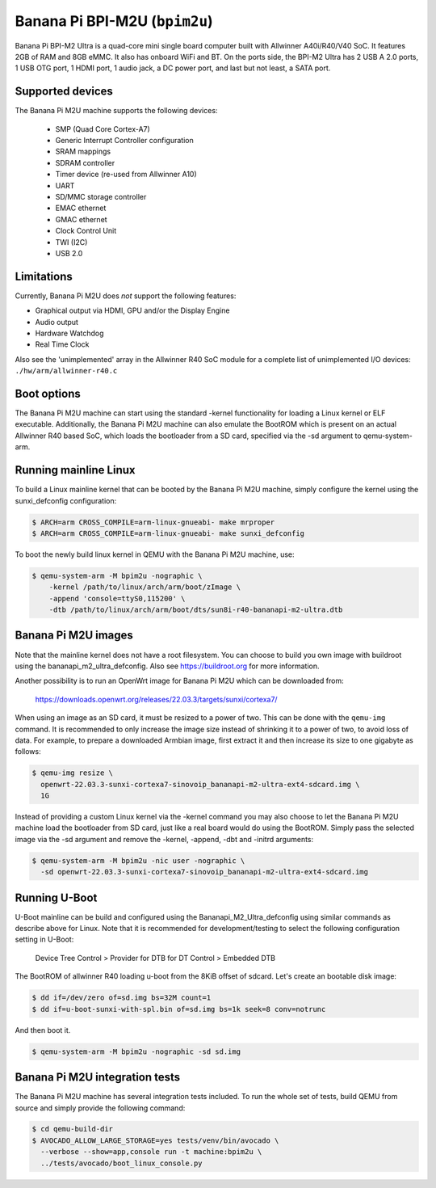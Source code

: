 Banana Pi BPI-M2U (``bpim2u``)
^^^^^^^^^^^^^^^^^^^^^^^^^^^^^^

Banana Pi BPI-M2 Ultra is a quad-core mini single board computer built with
Allwinner A40i/R40/V40 SoC. It features 2GB of RAM and 8GB eMMC. It also
has onboard WiFi and BT. On the ports side, the BPI-M2 Ultra has 2 USB A
2.0 ports, 1 USB OTG port, 1 HDMI port, 1 audio jack, a DC power port,
and last but not least, a SATA port.

Supported devices
"""""""""""""""""

The Banana Pi M2U machine supports the following devices:

 * SMP (Quad Core Cortex-A7)
 * Generic Interrupt Controller configuration
 * SRAM mappings
 * SDRAM controller
 * Timer device (re-used from Allwinner A10)
 * UART
 * SD/MMC storage controller
 * EMAC ethernet
 * GMAC ethernet
 * Clock Control Unit
 * TWI (I2C)
 * USB 2.0

Limitations
"""""""""""

Currently, Banana Pi M2U does *not* support the following features:

- Graphical output via HDMI, GPU and/or the Display Engine
- Audio output
- Hardware Watchdog
- Real Time Clock

Also see the 'unimplemented' array in the Allwinner R40 SoC module
for a complete list of unimplemented I/O devices: ``./hw/arm/allwinner-r40.c``

Boot options
""""""""""""

The Banana Pi M2U machine can start using the standard -kernel functionality
for loading a Linux kernel or ELF executable. Additionally, the Banana Pi M2U
machine can also emulate the BootROM which is present on an actual Allwinner R40
based SoC, which loads the bootloader from a SD card, specified via the -sd
argument to qemu-system-arm.

Running mainline Linux
""""""""""""""""""""""

To build a Linux mainline kernel that can be booted by the Banana Pi M2U machine,
simply configure the kernel using the sunxi_defconfig configuration:

.. code-block:: bash

  $ ARCH=arm CROSS_COMPILE=arm-linux-gnueabi- make mrproper
  $ ARCH=arm CROSS_COMPILE=arm-linux-gnueabi- make sunxi_defconfig

To boot the newly build linux kernel in QEMU with the Banana Pi M2U machine, use:

.. code-block:: bash

  $ qemu-system-arm -M bpim2u -nographic \
      -kernel /path/to/linux/arch/arm/boot/zImage \
      -append 'console=ttyS0,115200' \
      -dtb /path/to/linux/arch/arm/boot/dts/sun8i-r40-bananapi-m2-ultra.dtb

Banana Pi M2U images
""""""""""""""""""""

Note that the mainline kernel does not have a root filesystem. You can choose
to build you own image with buildroot using the bananapi_m2_ultra_defconfig.
Also see https://buildroot.org for more information.

Another possibility is to run an OpenWrt image for Banana Pi M2U which
can be downloaded from:

   https://downloads.openwrt.org/releases/22.03.3/targets/sunxi/cortexa7/

When using an image as an SD card, it must be resized to a power of two. This can be
done with the ``qemu-img`` command. It is recommended to only increase the image size
instead of shrinking it to a power of two, to avoid loss of data. For example,
to prepare a downloaded Armbian image, first extract it and then increase
its size to one gigabyte as follows:

.. code-block:: bash

  $ qemu-img resize \
    openwrt-22.03.3-sunxi-cortexa7-sinovoip_bananapi-m2-ultra-ext4-sdcard.img \
    1G

Instead of providing a custom Linux kernel via the -kernel command you may also
choose to let the Banana Pi M2U machine load the bootloader from SD card, just like
a real board would do using the BootROM. Simply pass the selected image via the -sd
argument and remove the -kernel, -append, -dbt and -initrd arguments:

.. code-block:: bash

  $ qemu-system-arm -M bpim2u -nic user -nographic \
    -sd openwrt-22.03.3-sunxi-cortexa7-sinovoip_bananapi-m2-ultra-ext4-sdcard.img

Running U-Boot
""""""""""""""

U-Boot mainline can be build and configured using the Bananapi_M2_Ultra_defconfig
using similar commands as describe above for Linux. Note that it is recommended
for development/testing to select the following configuration setting in U-Boot:

  Device Tree Control > Provider for DTB for DT Control > Embedded DTB

The BootROM of allwinner R40 loading u-boot from the 8KiB offset of sdcard.
Let's create an bootable disk image:

.. code-block:: bash

  $ dd if=/dev/zero of=sd.img bs=32M count=1
  $ dd if=u-boot-sunxi-with-spl.bin of=sd.img bs=1k seek=8 conv=notrunc

And then boot it.

.. code-block:: bash

  $ qemu-system-arm -M bpim2u -nographic -sd sd.img

Banana Pi M2U integration tests
"""""""""""""""""""""""""""""""

The Banana Pi M2U machine has several integration tests included.
To run the whole set of tests, build QEMU from source and simply
provide the following command:

.. code-block:: bash

  $ cd qemu-build-dir
  $ AVOCADO_ALLOW_LARGE_STORAGE=yes tests/venv/bin/avocado \
    --verbose --show=app,console run -t machine:bpim2u \
    ../tests/avocado/boot_linux_console.py
